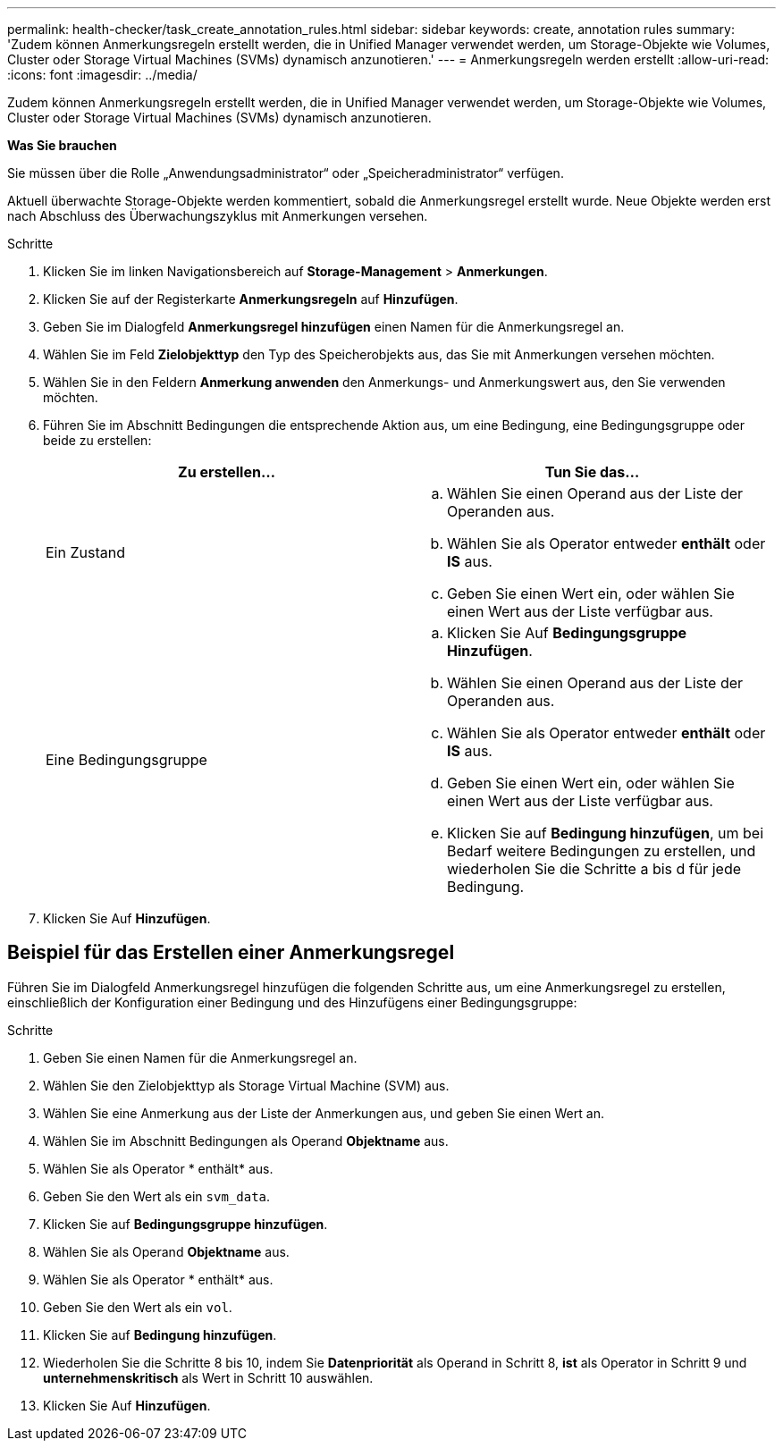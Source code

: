 ---
permalink: health-checker/task_create_annotation_rules.html 
sidebar: sidebar 
keywords: create, annotation rules 
summary: 'Zudem können Anmerkungsregeln erstellt werden, die in Unified Manager verwendet werden, um Storage-Objekte wie Volumes, Cluster oder Storage Virtual Machines (SVMs) dynamisch anzunotieren.' 
---
= Anmerkungsregeln werden erstellt
:allow-uri-read: 
:icons: font
:imagesdir: ../media/


[role="lead"]
Zudem können Anmerkungsregeln erstellt werden, die in Unified Manager verwendet werden, um Storage-Objekte wie Volumes, Cluster oder Storage Virtual Machines (SVMs) dynamisch anzunotieren.

*Was Sie brauchen*

Sie müssen über die Rolle „Anwendungsadministrator“ oder „Speicheradministrator“ verfügen.

Aktuell überwachte Storage-Objekte werden kommentiert, sobald die Anmerkungsregel erstellt wurde. Neue Objekte werden erst nach Abschluss des Überwachungszyklus mit Anmerkungen versehen.

.Schritte
. Klicken Sie im linken Navigationsbereich auf *Storage-Management* > *Anmerkungen*.
. Klicken Sie auf der Registerkarte *Anmerkungsregeln* auf *Hinzufügen*.
. Geben Sie im Dialogfeld *Anmerkungsregel hinzufügen* einen Namen für die Anmerkungsregel an.
. Wählen Sie im Feld *Zielobjekttyp* den Typ des Speicherobjekts aus, das Sie mit Anmerkungen versehen möchten.
. Wählen Sie in den Feldern *Anmerkung anwenden* den Anmerkungs- und Anmerkungswert aus, den Sie verwenden möchten.
. Führen Sie im Abschnitt Bedingungen die entsprechende Aktion aus, um eine Bedingung, eine Bedingungsgruppe oder beide zu erstellen:
+
[cols="2*"]
|===
| Zu erstellen... | Tun Sie das... 


 a| 
Ein Zustand
 a| 
.. Wählen Sie einen Operand aus der Liste der Operanden aus.
.. Wählen Sie als Operator entweder *enthält* oder *IS* aus.
.. Geben Sie einen Wert ein, oder wählen Sie einen Wert aus der Liste verfügbar aus.




 a| 
Eine Bedingungsgruppe
 a| 
.. Klicken Sie Auf *Bedingungsgruppe Hinzufügen*.
.. Wählen Sie einen Operand aus der Liste der Operanden aus.
.. Wählen Sie als Operator entweder *enthält* oder *IS* aus.
.. Geben Sie einen Wert ein, oder wählen Sie einen Wert aus der Liste verfügbar aus.
.. Klicken Sie auf *Bedingung hinzufügen*, um bei Bedarf weitere Bedingungen zu erstellen, und wiederholen Sie die Schritte a bis d für jede Bedingung.


|===
. Klicken Sie Auf *Hinzufügen*.




== Beispiel für das Erstellen einer Anmerkungsregel

Führen Sie im Dialogfeld Anmerkungsregel hinzufügen die folgenden Schritte aus, um eine Anmerkungsregel zu erstellen, einschließlich der Konfiguration einer Bedingung und des Hinzufügens einer Bedingungsgruppe:

.Schritte
. Geben Sie einen Namen für die Anmerkungsregel an.
. Wählen Sie den Zielobjekttyp als Storage Virtual Machine (SVM) aus.
. Wählen Sie eine Anmerkung aus der Liste der Anmerkungen aus, und geben Sie einen Wert an.
. Wählen Sie im Abschnitt Bedingungen als Operand *Objektname* aus.
. Wählen Sie als Operator * enthält* aus.
. Geben Sie den Wert als ein `svm_data`.
. Klicken Sie auf *Bedingungsgruppe hinzufügen*.
. Wählen Sie als Operand *Objektname* aus.
. Wählen Sie als Operator * enthält* aus.
. Geben Sie den Wert als ein `vol`.
. Klicken Sie auf *Bedingung hinzufügen*.
. Wiederholen Sie die Schritte 8 bis 10, indem Sie *Datenpriorität* als Operand in Schritt 8, *ist* als Operator in Schritt 9 und *unternehmenskritisch* als Wert in Schritt 10 auswählen.
. Klicken Sie Auf *Hinzufügen*.

